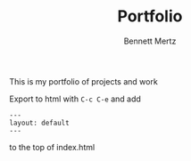 #+TITLE: Portfolio
#+AUTHOR: Bennett Mertz

This is my portfolio of projects and work

Export to html with ~C-c C-e~ and add

#+BEGIN_SRC
---
layout: default
---
#+END_SRC

to the top of index.html

